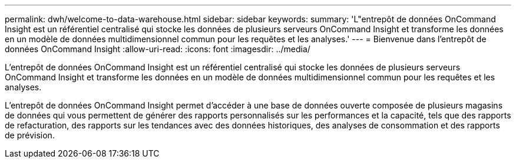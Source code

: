 ---
permalink: dwh/welcome-to-data-warehouse.html 
sidebar: sidebar 
keywords:  
summary: 'L"entrepôt de données OnCommand Insight est un référentiel centralisé qui stocke les données de plusieurs serveurs OnCommand Insight et transforme les données en un modèle de données multidimensionnel commun pour les requêtes et les analyses.' 
---
= Bienvenue dans l'entrepôt de données OnCommand Insight
:allow-uri-read: 
:icons: font
:imagesdir: ../media/


[role="lead"]
L'entrepôt de données OnCommand Insight est un référentiel centralisé qui stocke les données de plusieurs serveurs OnCommand Insight et transforme les données en un modèle de données multidimensionnel commun pour les requêtes et les analyses.

L'entrepôt de données OnCommand Insight permet d'accéder à une base de données ouverte composée de plusieurs magasins de données qui vous permettent de générer des rapports personnalisés sur les performances et la capacité, tels que des rapports de refacturation, des rapports sur les tendances avec des données historiques, des analyses de consommation et des rapports de prévision.

